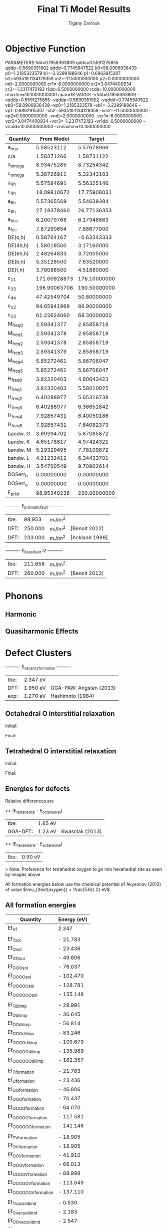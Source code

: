 #+TITLE:Final Ti Model Results
#+AUTHOR: Tigany Zarrouk 
#+BIND: org-latex-images-centered nil
#+BIND: org-latex-image-default-width "5cm"
#+LATEX_HEADER: \usepackage[margin=0.75in]{geometry}

* Objective Function

     
 
PARAMETERS
  fdd=0.1958363809 qdds=0.5591275855 qddp=0.5690351902 qddd=0.7745947522 b0=58.0906936439 p0=1.2185323579 b1=-3.2299188646 p1=0.6862915307 b2=593519.1134129359 m2=-11.5000000000 p2=0.0000000000 ndt=2.0000000000 cr1=-6.0000000000 cr2=3.0474400934 cr3=-1.2317472193 r1dd=6.5000000000 rcdd=10.0000000000 rmaxhm=10.1000000000 npar=18 
VARGS
    -vfdd=0.1958363809 -vqdds=0.5591275855 -vqddp=0.5690351902 -vqddd=0.7745947522 -vb0=58.0906936439 -vp0=1.2185323579 -vb1=-3.2299188646 -vp1=0.6862915307 -vb2=593519.1134129359 -vm2=-11.5000000000 -vp2=0.0000000000 -vndt=2.0000000000 -vcr1=-6.0000000000 -vcr2=3.0474400934 -vcr3=-1.2317472193 -vr1dd=6.5000000000 -vrcdd=10.0000000000 -vrmaxhm=10.1000000000 



| Quantity  |   From Model |       Target |
|-----------+--------------+--------------|
| a_hcp     |   5.58523112 |   5.57678969 |
| c/a       |   1.58371266 |   1.58731122 |
| a_omega   |   8.93475285 |   8.73254342 |
| c_omega   |   5.38726911 |   5.32343103 |
| a_4h      |   5.57584691 |   5.56325146 |
| c_4h      |  18.09810672 |  17.75908031 |
| a_6h      |   5.57365569 |   5.54639384 |
| c_6h      |  27.18378460 |  26.77136353 |
| a_bcc     |   6.20079768 |   6.17948863 |
| a_fcc     |   7.87290654 |   7.88677000 |
| DE(o,h)   |   0.58764167 |  -0.63343333 |
| DE(4h,h)  |   1.58019500 |   3.17160000 |
| DE(6h,h)  |   2.48264833 |   3.72005000 |
| DE(b,h)   |   5.35128500 |   7.63520000 |
| DE(f,h)   |   3.78088500 |   4.51880000 |
| c_11      | 171.60928873 | 176.10000000 |
| c_33      | 198.90063708 | 190.50000000 |
| c_44      |  47.42549704 |  50.80000000 |
| c_12      |  94.65941969 |  86.90000000 |
| c_13      |  61.22624060 |  68.30000000 |
| M_freq_0  |   2.59341377 |   2.85858719 |
| M_freq_1  |   2.59341378 |   2.85858719 |
| M_freq_2  |   2.59341378 |   2.85858719 |
| M_freq_3  |   2.59341379 |   2.85858719 |
| M_freq_4  |   5.85272461 |   5.66706047 |
| M_freq_5  |   5.85272461 |   5.66706047 |
| H_freq_0  |   3.82320403 |   4.80643423 |
| H_freq_1  |   3.82320403 |   5.58010025 |
| H_freq_2  |   6.40288977 |   5.65316738 |
| H_freq_3  |   6.40288977 |   6.36651842 |
| H_freq_4  |   7.92857431 |   6.40050186 |
| H_freq_5  |   7.92857431 |   7.64082373 |
| bandw.  G |   3.69394702 |   5.87085872 |
| bandw.  K |   4.65178817 |   4.97424321 |
| bandw.  M |   5.19329495 |   7.78109872 |
| bandw.  L |   4.21232412 |   6.34433701 |
| bandw.  H |   3.54700549 |   9.70902614 |
| DOSerr_h  |   0.00000000 |   0.00000000 |
| DOSerr_o  |   0.00000000 |   0.00000000 |
| E_pris_f  |  98.95340236 | 220.00000000 |



----------     E_prismatic_fault     -----------

| tbe: |  98.953 | mJ/m^2 |                  |
| DFT: | 250.000 | mJ/m^2 | [Benoit  2012]   |
| DFT: | 233.000 | mJ/m^2 | [Ackland 1999]   |


----------     E_Basal_fault I2     -----------

| tbe: | 211.658 | mJ/m^2 |                 |
| DFT: | 260.000 | mJ/m^2 | [Benoit  2012]  |
   

* Phonons

** Harmonic 

** Quasiharmonic Effects
   
   
* Defect Clusters
  
----------     E_vacancy_formation     ----------

| tbe: | 2.347  eV          |                              |
| DFT: | 1.950  eV          | GGA-PAW:   Angsten  (2013)   |
| exp: | 1.270  eV          | Hashimoto  (1984)            |

** Octahedral O interstitial relaxation

Initial:
[[file:Images/initial_octahedral_ox_ovito.png]]

Final:
[[file:Images/final_octahedral_ox_ovito.png]]

** Tetrahedral O interstitial relaxation

Initial:
[[file:Images/final_model_final_tetra_ox.png]]

Final:
[[file:Images/final_model_initial_tetra_ox_ovito.png]]

** Energies for defects 

Relative differences are 

>> (E_tetrahedral - E_octahedral) 
| tbe:     | 1.65 eV |                |
| GGA-DFT: | 1.23 eV | Kwasniak (2013) |

>> (E_hexahedral - E_octahedral)
| tbe:   |   0.90 eV  |

> Note: Preference for tetrahedral oxygen to go into hexahedral site as seen by images above

All formation energies below use the chemical potential of Akysonov
(2013) of value $\mu_{\text{oxygen}} = \frac{5.6}{ 2} eV$.

** All formation energies

| Quantity               | Energy (eV) |
|------------------------+-------------|
| Ef_Vf                  | 2.347       |
|                        |             |
| Ef_T_sol               | -  21.783   |
| Ef_O_sol               | -  23.436   |
| Ef_OO_sol              | -  49.606   |
| Ef_OOO_sol             | -  76.037   |
| Ef_OOOO_sol            | - 102.470   |
| Ef_OOOOO_sol           | - 128.781   |
| Ef_OOOOOO_sol          | - 155.148   |
|                        |             |
| Ef_T_dil_imp           | -  28.991   |
| Ef_O_dil_imp           | -  30.645   |
| Ef_OO_dil_imp          | -  56.814   |
| Ef_OOO_dil_imp         | -  83.246   |
| Ef_OOOO_dil_imp        | - 109.679   |
| Ef_OOOOO_dil_imp       | - 135.989   |
| Ef_OOOOOO_dil_imp      | - 162.357   |
|                        |             |
| Ef_T_formation         | -  21.783   |
| Ef_O_formation         | -  23.436   |
| Ef_OO_formation        | -  46.806   |
| Ef_OOO_formation       | -  70.437   |
| Ef_OOOO_formation      | -  94.070   |
| Ef_OOOOO_formation     | - 117.581   |
| Ef_OOOOOO_formation    | - 141.148   |
|                        |             |
| Ef_T_V_formation       | -  18.905   |
| Ef_O_V_formation       | -  18.905   |
| Ef_OO_V_formation      | -  41.910   |
| Ef_OOO_V_formation     | -  66.013   |
| Ef_OOOO_V_formation    | -  88.998   |
| Ef_OOOOO_V_formation   | - 113.649   |
| Ef_OOOOOO_V_formation  | - 137.110   |
|                        |             |
| Ef_T_vac_sol_bind      | -   0.530   |
| Ef_O_vac_sol_bind      | -   2.183   |
| Ef_OO_vac_sol_bind     | -   2.547   |
| Ef_OOO_vac_sol_bind    | -   2.076   |
| Ef_OOOO_vac_sol_bind   | -  2.724    |
| Ef_OOOOO_vac_sol_bind  | - 1.583     |
| Ef_OOOOOO_vac_sol_bind | - 1.690     |


* Binding energy of defect clusters in the harmonic approximation

  Using the defect cluster configurations mentioned earlier, one can
  find the change in defect cluster formation free energies as a
  function of temperature by using the harmonic approximation. 
  
  To build the dynamical matrix, to obtain the vibrational free energy
  contribution, one used phonopy to generate the displacements for nearest/next-nearest
  neighbours to the defect, as the local atomic environment of atoms
  past the second-nearest shells would have hardly changed from the
  perfect lattice. From this vibrational frequencies were used to
  obtain the full free energy of bindng of the defect as a function of
  temperature. 


  It would be interesting to see how the quasi-harmonic approximation
  would change improve the accuracy of temperature/concentration
  predictions with the addition of the change in the lattice parameter
  with temperature. 

* Gamma surfaces

Energies are accurate to within 2 mJm^{-2}, comparing the energies of
points in the corners which (the zeros of energy). So surface energies
might be $\pm 2$ mJm^{-2} off which is reasonable. 

These calculations were done in tight binding with 15 layers for both
basal and prismatic. The k-points for the prismatic gamma surfaces were, and for basal they were. 
DFT comparisons are usind results of Rodney. 

The Pyramidal surface was obtained using the same 32 atom cell that
Ready used in his paper on the pyramidal gamma surface with DFT
pseudopotentials. 

| Stacking Fault | Energy [mJm$^{-2}$] |
|----------------+---------------------|
| Prismatic      |                     |
| Basal $I_2$    |                     |
| Basal          |                     |
| Pyramidal I    |                     |

\newpage
** Basal

TBE:
#+ATTR_LATEX: :width=0.5\textwidth
[[file:Images/basal_gamma_surface_final_model_2020-01-15.png]]


DFT:
#+ATTR_LATEX: :width=0.5\textwidth
[[file:Images/rodney_basal_ti_gamma_surface.png]]

** Prismatic

TBE:
#+ATTR_LATEX: :width=0.5\textwidth
[[file:Images/prismatic_gamma_surface_final_model_angle_smaller.png]]

DFT:
#+ATTR_LATEX: :width=0.5\textwidth
[[file:Images/rodney_prismatic_ti_gamma_surface.png]]

** Pyramidal first order

TBE:
#+ATTR_LATEX: :width=0.5\textwidth
[[file:Images/pyramidal_gamma_surface_final_model_contours.png]]
DFT pseudopot:
#+ATTR_LATEX: :width=0.5\textwidth
[[file:Images/pyramidal_gamma_surface_ready_data_both.png]]

** Data
[[file:~/Documents/ti/final_model_2019-11-12/results_2019-11-09_muc/gamma_surfaces/basal/basal_gs_noo_alat_energies.dat][basal_gs_data]]
[[file:~/Documents/ti/final_model_2019-11-12/results_2019-11-09_muc/gamma_surfaces/prismatic/prismatic_gs_noo_alat_energies.dat][prismatic_gs_data]]
[[file:~/Documents/ti/final_model_2019-11-12/gamma_surfaces/pyramidal_results_2019-11-13/pyramidal_gamma_surface_2019-11-13.dat][pyramidal_gs_data]]
* Dislocation core structures


** Quadrupolar Array

*** Methodology
     In the following, we see results of dislocation relaxation. The partial differential
     displacement maps are of dislocations in their initial and final states in different initial
     positions. The burger's vector seen in these plots is the partial $1/6 [11\bar{2}0]$. The
     original dislocation, of burger's vector $1/3 [11\bar{2}0]$, should dissociate into two
     dislocations on the primatic plane, each with burger's vector $1/6 [11\bar{2}0]$. The atoms were
     relaxed until the root-mean square force acting on each atom was less than $4\times 10^{-5}$
     Ryd/Bohr.

     These relaxations can be distinguished by the different initial
     positions of the dislocation centre (elastic centre) as following
     the paper by Tarrat cite:Tarrat2009. Cell geometry was 16x16x1,
     where the unit cell was of four atoms, with $x$, $y$ and $z$ axes
     given by $[0001]$, $[\bar{1}100]$ and $1/3[11\bar{2}0]$
     respectively. 
     
     #+ATTR_LATEX: :width=0.5\textwidth
     [[file:Images/tarrat_hcp_core_structures.png]]

     A quadrupolar array of dislocations was created using the "S"
     arrangement of Clouet cite:Clouet2012: the cut plane of the
     dislocation dipole is aligned along the diagonal of the cell;
     dislocations of the same helicity are found on the same $x$ and
     $y$ planes. This was found to give more satisfactory results for
     Peierls barrier calculations (the "O" configuration---where the
     dipole cut plane is parallel to the x axis---resulted in the
     peierls barrier increasing with cell size, whereas the opposite
     was found for the "S" arrangement). Displacements for each of the
     dislocations were determined by solutions to the anisotropic
     elasticity equations.

     To accomodate for the plastic strain introduced with the addition of
     a dislocation dipole in the simulation cell, an elastic strain was
     applied, resulting in the tilting of the principal lattice
     vectors. 

     To satisfy periodic boundary conditions, periodic displacements
     were calculated from the superposition of displacements from a
     $30x30$ array of dislocation dipoles, with the subtraction of the
     spurious linear term due to the conditional convergence of the sum
     cite:vasilybulatov2006.
    
    

*** Discussion
     One can see that all of the dislocations have dissociated on the
     prismatic plane. But there is a difference between initial
     positions as to upon which prismatic plane they dissociate on,
     from the original. 

     None of these states have dissociated onto the proposed pyramidally spread ground state that is
     proposed by Clouet cite:Clouet2015.

     Only initial position 2 actually dissociated on a different
     prismatic plane to the others. 

     The positions of the partials are also different once each of the
     separate initial positions have been relaxed. 


     IP2 and IP3, although they are on different planes, have a very
     similar core structure to each other. They are both asymmetric
     cores. 


     IP1 has the upper partial dislocation located within an adjacent
     triangle to the left, compared to IP2 and IP3. The lower partial
     has been shifted downwards, by one triangle down and to the right,
     with respect to IP3. The core structure of IP5 is
     indistinguishable from IP1. These cores can be deemed as
     metastable, as they have a slightly higher energy than the other
     cores.


     The upper partial of IP4 has been displaced upwards by one Peierls
     valley with respect to IP3. The lower partial is in the same
     triangle as IP3. IP4 is a mirrored core. 

    
     Each of these cores are asymmetric, using the definition by Tarrat
     cite:Tarrat2009. 

     The energies for each of the dislocation cores, when relaxed to
     $1\times 10^{-5}$ Ryd/Bohr is 

      | Initial position |        E_total [Ryd] |
      |------------------+---------------|
      |                1 | -331.54658899 |
      |                2 | -331.54660063 |
      |                3 | -331.54660053 |
      |                4 | -331.54660061 |
      |                5 | -331.54658717 |



     
     The dissociation distance is consistent between the different
     initial positions of the elastic centres. The distance is $\approx 4c =
     35.4$ Bohr $= 18.7 \AA$, this is double the distance seen in
     Ghazisaedi and Trinkle cite:Ghazisaeidi2012 and double the
     distance that is found in the DFT Zr results by Clouet
     cite:Clouet2012.

     # There is a small energy difference between the dip in the
     # prismatic gamma surface along the $1/3 [11\bar{2}0]$
     # direction. This means that along that direction, due to the small
     # relative energy barrier between the trough in the centre of the
     # gamma surface line and the peaks, so to speak, the dislocation
     # can dissociate easily along this direction. 



*** TODO Dissociation Distance Analysis
    Following cite:Clouet2012, one can dislocation elasticity theory to
    compute the dissociation distance of a dislocation in both the
    basal and prism planes.  The energy variation caused by a
    dissociation length $d$ is
   
    \[ \Delta E_{\text{diss}}(d) = - b_i^{(1)}K_{ij}b_j^{(2)}\ln \big( \frac{d}{r_c}
    \big) + \gamma d,  \]

    where $\mathbf{b}^{(i)}$ are the burger's vectors of the dissociated
    dislocations.  $\gamma$ is the corresponding gamma surface energy and
    $K$ is the Stroh matrix. Controlling the dislocation core radius
    and the dislocation elastic energy, one can find the equilibrium
    dissociation distance as 

    \[
    d^{\text{eq}} = \frac{ b_i^{(1)}K_{ij}b_j^{(2) }}{\gamma}
    \]


    With the orientation of the simulation cell as, $U_1 = na \frac{1}{2} [10\bar{1}0]$, $U_2 = mc [0001]$, 
     $U_3 =  a \frac{1}{3} [1\bar{2}10]$, one finds the components of
     the Stroh matrix as:

     \begin{align}
     &K_{11} =& &\frac{1}{2\pi} \big( \bar{C}_{11} + C_{13} \big)
           \sqrt{ \frac{ C_{44} \big( \bar{C}_{11} - C_{13} \big)  }{
	           C_{33} \big( \bar{C}_{11} + C_{13} + 2C_{44} \big)  } 
		}
     \\    
     &K_{22 }=& &\sqrt{ \frac{ C_{33} }{ C_{11} }  } K_{11}
     \\
     &K_{33} =& &\frac{1}{2\pi} \sqrt{ \frac{1}{2} C_{44} \big( C_{11} - C_{12} \big)  }_{}
     \end{align}

     here, $\bar{C}_{11} = \sqrt{ C_{11}C_{33} }$.


     From the gamma surface, for the basal plane one expects a
     dissociation of $1/3[1\bar{2}10] = 1/3[1\bar{1}00] +
     1/3[0\bar{1}10]$. Then dissociation length in the basal plane is
     given by 

     \[
     d_{\text{b}}^{\text{eq}} = \frac{ ( 3K_{33} - K_{11} ) a^2 }{ 12 \gamma_{\text{b}} } 
     \]

     For the prism plane the $1/3[1\bar{2}10]$ dislocation can
     dissociate into $1/6[1\bar{2}10] \pm \alpha(c/a)[0001]$ where the
     parameter $\alpha$ controls the position of the stacking fault minimum
     along the [0001] direction. Only in interatomic potentials like
     the EAM, do we find that $\alpha = 0.14$. 

     The dissociation length is 

     \[
     d_{\text{p}}^{\text{eq}} = \frac{ ( K_{33}a^2 - 4 \alpha^2 K_{22} c^2 ) }{ 4 \gamma_{p} }
     \]

    

**** Analysis with Final Ti model. 
    
 
    \[
     d_{\text{p}}^{\text{eq}} = \frac{ ( K_{33}a^2 - 4 \alpha^2 K_{22} c^2 ) }{ 4 \gamma_{p} }
     \]
    
     Using the above equation to calculate the dissociation distance with $K_{33} = 6.79853$ GPa $=
     6.79853 / 160.21766208$ eV/\AA^3 $= 0.042433087$ eV/\AA^3, $\alpha = 0$ and $\gamma_{\text{p}} =
     98.95340236$ mJm^{-2} $= 1.6021766208*10^{-19} * 10^{-3} * 10^{20} * 98.95340236$ eV/\AA^3 $ =
     1.58540827809$ eV/\AA^3, $a = 2.955577 \AA$ we have the equilibrium dissociation distance in the
     prismatic plane as $d_{\text{p}}^{\text{eq}} = 0.05845$ \AA, which seems very small, comparing
     to the differential displacement maps...
    
     Further scrutiny is necessary. 

*** TODO Disregistry Analysis
     Look into the theory of dissociation distance in Clouet paper
     cite:Clouet2012


     Disregistry given by the Peierls-Nabarro model. Analytic
     expression given in Hirth and Lothe cite:anderson2017theory.

     Disregistry $D(x)$ is defined as the displacement difference
     between the atoms in the plane just above and those just below the
     dislocation glide plane. The derivative of this function $\rho(x) = \partial
     D / \partial x$ corresponds to the dislocation density.
    

     \[
     D_{\text{dislo}} = \frac{b}{2\pi} 
     \Bigg\{ \arctan \bigg[  \frac{x - x_0 - d/2}{ \zeta } \bigg] +
            \arctan \bigg[  \frac{x - x_0 + d/2}{ \zeta } + \frac{\pi}{2} \bigg]
	    \Bigg\}
     \]

     Given $x_0$ is the dislocation position, $d$ is dissociation
     length and $\zeta$ is the spreading of each partial dislocation. 
    
     \begin{align*}
       D_{L} &= &\sum_{n = -\infty}^{\infty}  &D_{\text{dislo}} (x - nL) \\
          &= &\frac{ b }{ 2\pi } 
             \Bigg \{ 
              &\arctan \bigg[ 
                 \frac{ 
                       \tan \big( \frac{\pi}{L} [x - x_0 - d/2] \big)
                      }{ 
                      \tanh \big( \frac{\pi\zeta}{L} \big)
                       } \bigg]
            + \pi\bigg\lfloor 
       	      \frac{x - x_0 - d/2}{ \zeta } + \frac{1}{2}
       	    \bigg\rfloor \\
	& &+
              &\arctan \bigg[ 
                 \frac{ 
                       \tan \big( \frac{\pi}{L} [x - x_0 + d/2] \big)
                      }{ 
                      \tanh \big( \frac{\pi\zeta}{L} \big)
                       } \bigg]
            + \pi \bigg\lfloor 
       	      \frac{x - x_0 + d/2}{ \zeta } + \frac{1}{2}
       	    \bigg\rfloor    \Bigg\},
     \end{align*}

     where $\lfloor \cdot \rfloor$ is the floor function. 

     For an array of dislocations in the S arrangement, $D(x) = D_L(x)$,
     with $L = mc$, where $m$ is the number of repeated unit cells in
     the $U_2$ direction. 

     Here, $U_1 = na \frac{1}{2} [10\bar{1}0]$, $U_2 = mc [0001]$, 
     $U_3 =  a \frac{1}{3} [1\bar{2}10]$.

     Therefore, using this, one can fit the three fitting parameters:
     the dislocation position $x_0$, the dissociation length $d$, and the
     spreading $\zeta$. This procedure allows us to determine the
     location of the dislocation center.

     From the Peierls-Nabarro model of an edge dislocation, one finds
     that the displacement in x $u_x = -\frac{b}{2\pi} \tan^{-1}
     \frac{x}{\zeta}$, where $\zeta = d/2(1-\nu)$, where the width of
     the dislocation is $2\zeta$, where the disregistry is one-half the
     maximum value at x=0.

     For a screw dislocation, one essentially replaces $\zeta$ with
     $\eta = (1-\nu)\zeta = d/2$


     For all interaction models, we find that this center lies in
     between two (0001) atomic planes. One can see in Fig. 6 of
     cite:Clouet2012 that this position corresponds to a local symmetry
     axis of the differential displacement map. This is different from
     the result obtained by Ghazisaeidi and Trinkle
     cite:Ghazisaeidi2012 in Ti where the center of the screw
     dislocation was found to lie exactly in one (0001) atomic plane.

     \newpage


*** IP1
    #+ATTR_LATEX: :width 0.5\textwidth :center t
    [[file:Images/final_model_IP1_partial_dd_initial.png]]
    #+ATTR_LATEX: :width 0.5\textwidth :center t
    [[file:Images/final_model_IP1_partial_dd_final.png]] 
                                                                                                            
*** IP2
    #+ATTR_LATEX: :width 0.5\textwidth :center t
    [[file:Images/final_model_IP2_partial_dd_initial..png]]
    #+ATTR_LATEX: :width 0.5\textwidth :center t
    [[file:Images/final_model_IP2_partial_dd_final.png]]
*** IP3
    #+ATTR_LATEX: :width 0.5\textwidth :center t
    [[file:Images/final_model_IP3_partial_dd_initial.png]]
    #+ATTR_LATEX: :width 0.5\textwidth :center t
    [[file:Images/final_model_IP3_partial_dd_final.png]]
*** IP4
    #+ATTR_LATEX: :width 0.5\textwidth :center t
    [[file:Images/final_model_IP4_partial_dd_initial.png]]
    #+ATTR_LATEX: :width 0.5\textwidth :center t
    [[file:Images/final_model_IP4_partial_dd_final.png]]
*** IP5 
    #+ATTR_LATEX: :width 0.5\textwidth :center t
    [[file:Images/final_model_IP5_partial_dd_initial.png]]
    #+ATTR_LATEX: :width 0.5\textwidth :center t
    [[file:Images/final_model_IP5_partial_dd_final.png]]

*** Ghazisaeidi Results for comparison

    #+ATTR_LATEX: :width 0.5\textwidth :center t
    [[file:Images/ghazisaiedi-trinkle-scew-dislocation-core-prism-symm-asymm.png]]
  
*** TODO Replot all dislocations and do analysis in Atomman.
    This will be very useful as one can see plots of the Nye tensor, so
    one can truly see where the partials are and their dislocation
    centres. 

*** Peierls Stress  

    By straining the cell of a relaxed lattice and incrementally increasing the strain, one
    can find the minimum stress necessary to move a dislocation from one
    Peierls valley to the next. 

**** Applying strain
    
     Applying strain as in cite:Chen2013. 
    
     Here we are incrementing the strain by $0.001C^{\text{rot}}$, where $C^{\text{rot}}$ is
     the transformed elastic constant necessary for transforming a
     strain into a stress from the relation $\sigma_{ij} = C_{ijkl}\varepsilon_{kl}$.

     The original elastic constant matrix in its untransformed state
     is:
    
     \begin{equation*}
      C =	
       \begin{bmatrix}
	171.6093 &  94.6594 &  61.2262 &   0.     &   0.      &  0.      \\
         94.6594 & 171.6093 &  61.2262 &   0.     &   0.      &  0.      \\
         61.2262 &  61.2262 & 198.9006 &   0.     &   0.      &  0.      \\
          0.     &   0.     &   0.     &  47.4255 &   0.      &  0.      \\
          0.     &   0.     &   0.     &   0.     &  47.4255  &  0.      \\
          0.     &   0.     &   0.     &   0.     &   0.      & 38.4749  
       \end{bmatrix}
     \end{equation*}

     Transforming it into the dislocation coordinate system, by the
     rotation

     \begin{equation*}
      R =	
       \begin{bmatrix}
         1 & 0 & 0 \\
         0 & 0 & -1 \\
         0 & 1 & 0 \\
       \end{bmatrix}
     \end{equation*}


     \begin{equation*}
      C^{\text{rot}}=	
       \begin{bmatrix}
	171.6093 &  61.2262 &  94.6594 &   0.     &   0.      &  0.      \\
         61.2262 & 198.9006 &  61.2262 &   0.     &   0.      &  0.      \\
         94.6594 &  61.2262 & 171.6093 &   0.     &   0.      &  0.      \\
          0.     &   0.     &   0.     &  47.4255 &   0.      &  0.      \\
          0.     &   0.     &   0.     &   0.     &  38.4749  &  0.      \\
          0.     &   0.     &   0.     &   0.     &   0.      & 47.4255  
       \end{bmatrix}
     \end{equation*}

    

     For finding the Peierls stress to move partials away from each
     other on the prismatic plane plane one finds that the stress if
     given by $\sigma_{xy} = \sigma_{12} =  2C_{66}^{\text{rot}}\varepsilon_{12}$, where $C_{66}^{\text{rot}} =
     47.4255$ GPa.

     To move the whole dislocation on the prismatic plane, one needs a
     stress applied which is $\sigma_xz = \sigma_{13} = 2C_{55}^{\text{rot}}\varepsilon_{13}$, $C_{55}^{\text{rot}} =
     38.4749$ GPa.

     To move the dislocation onto the basal plane one needs to apply as
     stress given by $\sigma_yz = \sigma_{23} = 2C_{44}^{\text{rot}}\varepsilon_{23}$, $C_{44}^{\text{rot}} =
     47.4255$ GPa.



**** xz Strain
    
     Applying an xz strain to the lattice causes the dislocation to
     move along the prismatic plane. 

     Using an increment in the strain of $1\times 10^{-4}C^{*}$, where $C^{*}$ is
     the transformed elastic constant, with a value of $C_{44}^{*}=38.4749$
     GPa, we find that the dislocation moves from one Peierls
     valley along the prismatic plane at $0.0012C_{44}^{*}$, giving a Peierls
     stress of $\sigma_xz = 2C_{44}\varepsilon_{xz} = 0.0923$ GPa


     #+ATTR_LATEX: :width 0.5\textwidth :center t
     [[file:Images/final_model_peierls_xz_initial.png]]
     #+ATTR_LATEX: :width 0.5\textwidth :center t
     [[file:Images/final_model_peierls_xz_final_0.0012.png]]
    


    #  [[file:Images/final_model_peierls_xz_0.01_inital_full.png]]
    # #+ATTR_LATEX: :width 0.5\textwidth :center t
    # [[file:Images/final_model_peierls_xz_0.01_final_full.png]]
    
    


**** yz Strain

     This is the strain necessary for movement on the basal
     plane. Following the procedure above, one does not obtain
     recombination of partials, or any movement of the dislocation onto
     the basal plane. 

     Increasing the accumulated strain up to 10\%, still in steps of
     0.001C to see if there is any difference. 

     Furthermore, one is starting from initial anisotropic elasticity
     solutions, applying strain and then relaxing, such that one may be
     able to find a strain where the screw dislocation has spread in
     the basal plane.

    
**** xy strain 

     An xy strain can move the partials of the prismatic plane apart. 

     One can find the Peierls stress for these single partials to move
     in opposite directions.
    
     Here the \alpha parameter is 0.03. 

     This means that the stress necessary to move the partial
     dislocations apart is 

     \begin{align*}
     \sigma_{12} &= C_{1212}\varepsilon_{12} \\
         &= 2C^{\text{Voigt}}_{66 }\varepsilon_6^{\text{Voigt}} \\
         &= ( C_{11}- C_{12}) \varepsilon_6^{\text{Voigt}} \\
         &= 47.4255 \times 0.03 \\ 
         &= 1.42 GPa\ 
     \end{align*}

     The strain is applied to the whole cell, as the dislocation cell
     is periodic, then the stress upon each partial is the same. 

     #+ATTR_LATEX: :width 0.5\textwidth :center t
     [[file:Images/final_model_peierls_xy_0.03_initial_partials.png]]
     #+ATTR_LATEX: :width 0.5\textwidth :center t
     [[file:Images/final_model_peierls_xy_0.03_final_partials.png]]


**** Pyramidal Strain

     For a strain to transform the dislocation into the metastable,
     pyramidal state, one can apply a strain which applies shear to the
     dislocation whereby the maximum resolved shear stress is on the
     first-order pyramidal plane. 

     In the coordinate system of the dislocation, one can estimate the strain necessary by the ratio
     of stresses for the basal and prismatic planes. The proportions strains $\sigma_{xz}$ and
     $\sigma_{yz}$ should be $c/a : \sqrt{3}/2 \approx 1.83 : 1 \approx 1 : 0.54683$.
    
     Unfortunately, this proportion does not work, nor does the ratio $\sigma_{xz}:\sigma_{yz}$
     \approx 1: 1/10$. A much, much lower proportion of the strain is
     necessary as the dislocation just moves prismatically. Once one finds
     the Peierls stress for the basal plane, we can estimate a more realistic proportion. 
 

*** Data
 [[file:~/Documents/ti/final_model_2019-11-12/results_2019-11-09_muc/IP1-oo_19-11-09--04-46-00.log][IP1]]
 [[file:~/Documents/ti/final_model_2019-11-12/results_2019-11-09_muc/IP2-oo_19-11-09--04-46-00.log][IP2]]
 [[file:~/Documents/ti/final_model_2019-11-12/results_2019-11-09_muc/IP3-oo_19-11-09--04-46-00.log][IP3]]
 [[file:~/Documents/ti/final_model_2019-11-12/results_2019-11-09_muc/IP4-oo_19-11-09--04-46-00.log][IP4]]
 [[file:~/Documents/ti/final_model_2019-11-12/results_2019-11-09_muc/IP5-oo_19-11-09--04-46-00.log][IP5]]
 
*** Directory of the results
  [[file:~/Documents/ti/2019-09-11_final_model/tbe/dislocations/2019-11-08_no_omega_ordering_ec_latpar/]]
  [[file:~/Documents/ti/final_model_2019-11]]

  
** Cluster Method
   
*** Methodology

    This secton comprises the results of using the cluster method to
    simulate single dislocations in the Ti model. 
    
    The cluster method simulates dislocations by only imposing periodicity in the direction of the
    dislocation line (the z-axis, in this case). This the advantage over dislocation dipole
    simulations as there are no dislocation-dislocation interactions which interfere with
    relaxation, but in their stead, there are dislocation-boundary interactions, which inhibit the
    relaxation of the dislocation core.

    As the number of atoms in a cluster increases, the resulting core
    structure upon relaxation will tend to the bulk core structure, as
    there is a reduction in the spurious dislocation-surface
    interaction. Due to the finite size of simulations, the geometry
    of the cell is important. With sufficient cell size, dislocation
    core structure should be invariant to the boundary conditions
    imposed. To ascertain how sensitive the new Ti model is to
    boundary conditions, two different cell geometries were used:
    circular and hexagonal. Each of these had two layers of fixed
    (inert) atoms around a dynamic central region.

    All relaxations were carried out using the Fletcher-Powell
    conjugate gradient algorithm with a force twolerance of $4\times
    10^{-5}$ Ryd/Bohr $\approx 1\times 10^{-3} \text{eV}/\AA$, with a
    k-point mesh of 1x1x30. 

    Tarrat cite:Tarrat2009 deemed that the use of hexagonal cluster
    cell geometries were more beneficial to determine the core
    structure of dislocations due to a lower total surface energy,
    implying a reduction in the magnitude of dislocation-surface
    interaction. 



    # Upon relaxation of a circular and a hexagonal cell, of 936 and
    # 1082 atoms respectively, the time for the dynamic region of the
    # core of the dislocation to relax was approximately 1.5 times that of
    # using a circular ($\approx$ 43500 seconds to $\approx$ 28800). The
    # number of steps for the relaxation algorithm to reach tolerance
    # was one less for the hexagonal cell, to the circular cell (195 to
    # 196 steps). Given the cubic scaling of direct-diagonalisation
    # tight-binding, one would expect that the increase in time for
    # these to cells to be $(1082/936)^3\approx 1.5$, which is exactly
    # what is seen. 

    
*** Circular Cluster
     
     # Make construct that has 6 images on one line so we can analyse
     # each one
     
     \begin{table}	
    \begin{tabular}{ccccccc}
        \small  IP1 & IP2 & IP3 & IP4 & IP5 & IP6 \\ \hline
	% \small Before relaxation ($\mathbf{b} = 1/3\langle 1 \bar{2} 1 0 \rangle$) &
    \addheight{\includegraphics[width=0.165\textwidth]{Images/IP_circle_before_relaxation_full_bvec/crop/IP1_before_full.png}}&
    \addheight{\includegraphics[width=0.165\textwidth]{Images/IP_circle_before_relaxation_full_bvec/crop/IP2_before_full.png}}&
    \addheight{\includegraphics[width=0.165\textwidth]{Images/IP_circle_before_relaxation_full_bvec/crop/IP3_before_full.png}}&
    \addheight{\includegraphics[width=0.165\textwidth]{Images/IP_circle_before_relaxation_full_bvec/crop/IP4_before_full.png}}&
    \addheight{\includegraphics[width=0.165\textwidth]{Images/IP_circle_before_relaxation_full_bvec/crop/IP5_before_full.png}}&
    \addheight{\includegraphics[width=0.165\textwidth]{Images/IP_circle_before_relaxation_full_bvec/crop/IP6_before_full.png}}\\


    %	\small After relaxation ($\mathbf{b} = 1/6\langle 1 \bar{2} 1 0 \rangle$) &
    \includegraphics[width=0.165\textwidth]{Images/IP_circle_after_relaxation_full_bvec/crop/IP1_full_initial.png}& 
    \includegraphics[width=0.165\textwidth]{Images/IP_circle_after_relaxation_full_bvec/crop/IP2_full_initial.png}& 
    \includegraphics[width=0.165\textwidth]{Images/IP_circle_after_relaxation_full_bvec/crop/IP3_full_initial.png}& 
    \includegraphics[width=0.165\textwidth]{Images/IP_circle_after_relaxation_full_bvec/crop/IP4_full_initial.png}& 
    \includegraphics[width=0.165\textwidth]{Images/IP_circle_after_relaxation_full_bvec/crop/IP5_full_initial.png}& 
    \includegraphics[width=0.165\textwidth]{Images/IP_circle_after_relaxation_full_bvec/crop/IP6_full_initial.png}\\


    %	\small After relaxation ($\mathbf{b} = 1/3\langle 1 \bar{2} 1 0 \rangle$) &
    \includegraphics[width=0.165\textwidth]{Images/IP_circle_after_relaxation_half_bvec/crop/IP1_half_relaxed.png}& 
    \includegraphics[width=0.165\textwidth]{Images/IP_circle_after_relaxation_half_bvec/crop/IP2_half_relaxed.png}& 
    \includegraphics[width=0.165\textwidth]{Images/IP_circle_after_relaxation_half_bvec/crop/IP3_half_relaxed.png}& 
    \includegraphics[width=0.165\textwidth]{Images/IP_circle_after_relaxation_half_bvec/crop/IP4_half_relaxed.png}& 
    \includegraphics[width=0.165\textwidth]{Images/IP_circle_after_relaxation_half_bvec/crop/IP5_half_relaxed.png}& 
    \includegraphics[width=0.165\textwidth]{Images/IP_circle_after_relaxation_half_bvec/crop/IP6_half_relaxed.png}\\
    
    \end{tabular}
    \caption{ Differential displacement map of dislocation
    relaxations in different initial positions in a cylindrical
    cell. Row 1: Prior to relaxation, $\mathbf{b} = 1/3\langle
    1\bar{2}10\rangle$. Row 2: After relaxation, $\mathbf{b} = 1/3\langle
    1\bar{2}10\rangle$. Row 3: After relaxation, $\mathbf{b} = 1/6\langle
    1\bar{2}10\rangle$   }
    \end{table}

    #  [[file:Images/IP_circle_after_relaxation_full_bvec/IP1_full_initial.png]]

     

*** Hexagonal Cluster
    \begin{table}
    \begin{tabular}{ccccccc}
        \small  IP1 & IP2 & IP3 & IP4 & IP5 & IP6 \\ \hline
	% \small Before relaxation ($\mathbf{b} = 1/3\langle 1 \bar{2} 1 0 \rangle$) &

    \addheight{\includegraphics[width=0.165\textwidth]{Images/IP_hex_before_relaxation/crop/IP1_hex_before_full.png}}&
    \addheight{\includegraphics[width=0.165\textwidth]{Images/IP_hex_before_relaxation/crop/IP2_hex_before_full.png}}&
    \addheight{\includegraphics[width=0.165\textwidth]{Images/IP_hex_before_relaxation/crop/IP3_hex_before_full.png}}&
    \addheight{\includegraphics[width=0.165\textwidth]{Images/IP_hex_before_relaxation/crop/IP4_hex_before_full.png}}&
    \addheight{\includegraphics[width=0.165\textwidth]{Images/IP_hex_before_relaxation/crop/IP5_hex_before_full.png}}&
    \addheight{\includegraphics[width=0.165\textwidth]{Images/IP_hex_before_relaxation/crop/IP6_hex_before_full.png}}\\


    %	\small After relaxation ($\mathbf{b} = 1/6\langle 1 \bar{2} 1 0 \rangle$) &
    \includegraphics[width=0.165\textwidth]{Images/IP_hex_after_relaxation_full/crop/IP1_hex_after_relaxation_full.png}& 
    \includegraphics[width=0.165\textwidth]{Images/IP_hex_after_relaxation_full/crop/IP2_hex_after_relaxation_full.png}& 
    \includegraphics[width=0.165\textwidth]{Images/IP_hex_after_relaxation_full/crop/IP3_hex_after_relaxation_full.png}& 
    \includegraphics[width=0.165\textwidth]{Images/IP_hex_after_relaxation_full/crop/IP4_hex_after_relaxation_full.png}& 
    \includegraphics[width=0.165\textwidth]{Images/IP_hex_after_relaxation_full/crop/IP5_hex_after_relaxation_full.png}& 
    \includegraphics[width=0.165\textwidth]{Images/IP_hex_after_relaxation_full/crop/IP6_hex_after_relaxation_full.png}\\


    %	\small After relaxation ($\mathbf{b} = 1/3\langle 1 \bar{2} 1 0 \rangle$) &
    \includegraphics[width=0.165\textwidth]{Images/IP_hex_after_relaxation_half/crop/IP1_hex_after_relaxation_half.png}& 
    \includegraphics[width=0.165\textwidth]{Images/IP_hex_after_relaxation_half/crop/IP2_hex_after_relaxation_half.png}& 
    \includegraphics[width=0.165\textwidth]{Images/IP_hex_after_relaxation_half/crop/IP3_hex_after_relaxation_half.png}& 
    \includegraphics[width=0.165\textwidth]{Images/IP_hex_after_relaxation_half/crop/IP4_hex_after_relaxation_half.png}& 
    \includegraphics[width=0.165\textwidth]{Images/IP_hex_after_relaxation_half/crop/IP5_hex_after_relaxation_half.png}& 
    \includegraphics[width=0.165\textwidth]{Images/IP_hex_after_relaxation_half/crop/IP6_hex_after_relaxation_half.png}\\
    
    \end{tabular}
    \caption{ Differential displacement map of dislocation
    relaxations in different initial positions in a hexagonal
    cell. Row 1: Prior to relaxation, $\mathbf{b} = 1/3\langle
    1\bar{2}10\rangle$. Row 2: After relaxation, $\mathbf{b} = 1/3\langle
    1\bar{2}10\rangle$. Row 3: After relaxation, $\mathbf{b} = 1/6\langle
    1\bar{2}10\rangle$   }
    \end{table}



*** Peierls Stress

**** yz strain (basal transformation)

     In the cluster method, by incrementally increasing the strain in
     increments of 0.001, one found at 0.035 in the IP4 configuration, that
     the bottom partial dislocation suddenly splits away from the
     prismatic plane the dislocation was spread on.

     The dislocations are then of basal character (the partial left on
     the prismatic plane being $1/3\langle 0 \bar{1} 1 0\rangle$, with
     the other partial being $1/3\langle 1 \bar{1} 0 0\rangle$).

     This lower partial moved to the right by 6 lattice parameters and down by
     1 clat. There is an I2 (fcc) stacking fault which separates the
     prismatic plane from the partial. The core structure is only
     basally spread upon movement. 
     The other partial moves down the prismatic plane to join the
     stacking fault to join in a more compact, yet still basally
     dissociated dislocation. The resultant displacements from the
     prismatic spreading are removed. 

     Then after moving across by 1 alat and up 2 clat, the two
     partials stay dissociated on the basal plane, being separated by
     4 alat at a maximum. The fcc stacking fault is subsequently
     removed by recombination of the dislocations into a compact
     $1/3\langle 1 \bar{2} 1 0 \rangle$ core. This core then begins to
     spread in two adjacent prismatic planes with a pyramidal core
     spreading joining the two.

     The spreading changes from pyramidal with prismatic on two
     different prismatic planes, to purely prismatic on the
     rightmost prismatic plane. Whereupon, after moving upwards, the
     dislocation spreads in this plane identically to the spreading of
     an IP4 core configuration upon relaxation.


     This means that the Peierls stress for the basal plane, in the
     case of a cluster calculation is $\sigma_{yz} = \sigma_{23} =
     2C_{44}^{\text{rot}}\varepsilon_{23}$, with $\varepsilon =
     0.035$, and  $C_{44}^{\text{rot}} = 47.4255$ GPa, we get
     $\sigma_{yz}^{\text{crit.}} = 0.035  \times  47.4255 \approx 1.66$ GPa.


    \begin{table}
       \begin{tabular}{ccccc}
          \addheight{\includegraphics[width=0.19\textwidth]{Images/basal_strain_peierls_035/crop/basal_yz_strain_1_cluster.png}}&
          \addheight{\includegraphics[width=0.19\textwidth]{Images/basal_strain_peierls_035/crop/basal_yz_strain_2_cluster.png}}&
          \addheight{\includegraphics[width=0.19\textwidth]{Images/basal_strain_peierls_035/crop/basal_yz_strain_3_cluster.png}}&
          \addheight{\includegraphics[width=0.19\textwidth]{Images/basal_strain_peierls_035/crop/basal_yz_strain_4_cluster.png}}&
          \addheight{\includegraphics[width=0.19\textwidth]{Images/basal_strain_peierls_035/crop/basal_yz_strain_5_cluster.png}}\\
          
          \includegraphics[width=0.19\textwidth]{Images/basal_strain_peierls_035/crop/basal_yz_strain_6_cluster.png}& 
          \includegraphics[width=0.19\textwidth]{Images/basal_strain_peierls_035/crop/basal_yz_strain_7_cluster.png}& 
          \includegraphics[width=0.19\textwidth]{Images/basal_strain_peierls_035/crop/basal_yz_strain_8_cluster.png}& 
          \includegraphics[width=0.19\textwidth]{Images/basal_strain_peierls_035/crop/basal_yz_strain_9_cluster.png}& 
          \includegraphics[width=0.19\textwidth]{Images/basal_strain_peierls_035/crop/basal_yz_strain_10_cluster.png}\\
          
          \includegraphics[width=0.19\textwidth]{Images/basal_strain_peierls_035/crop/basal_yz_strain_11_cluster.png}& 
          \includegraphics[width=0.19\textwidth]{Images/basal_strain_peierls_035/crop/basal_yz_strain_12_cluster.png}& 
          \includegraphics[width=0.19\textwidth]{Images/basal_strain_peierls_035/crop/basal_yz_strain_13_cluster.png}& 
          \includegraphics[width=0.19\textwidth]{Images/basal_strain_peierls_035/crop/basal_yz_strain_14_cluster.png}& 
          \includegraphics[width=0.19\textwidth]{Images/basal_strain_peierls_035/crop/basal_yz_strain_15_cluster.png}\\
       \end{tabular}
       \caption{ Behaviour of $\mathbf{b} = 1/3\langle 1\bar{2}10\rangle$ screw dislocation (lime green dot) under action of yz strain to force movement on basal plane. White-coloured atoms denote defected areas of the lattice due to the spreading of dislocations/residual displacement. Red-coloured atoms denote a local hcp structure. Green-coloured atoms denote local fcc structure. The dislocation starts out dissociated in prismatic plane. $\sigma_{yz} \approx 1.66$ GPa forces a prismatic partial to move on its basal plane. The other basal partial moves down to meet the same basal plane as the partial which has broken away. These partials are separated by an I2 stacking fault (green coloured atoms). The basally dissociated partials recombine to form a $1/3\langle 1\bar{2}10\rangle$ screw , whereupon after briefly having a compact core structure, the core spreads in both the pyramidal and prismatic planes, before stabilising in a purely prismatically spread configuration.  }
    \end{table}




*** Discussion
    
    The boundary conditions of the cell seem to be quite important in determining the core
    structure. There are differences between the core structure of some of the initial positions
    between the hexagonal and cylindrical cells. 

    IP1, IP2 and IP5 dislocation centres result in the same core configuration regardless of
    the geometry of the cell. 

    #  >  FINISH DESCRIPTION OF CORE STRUCTURES
    #  >  COMPARE TO DISLOCATION DIPOLES. 
    #  >  ADD IN ANALYSIS OF OXYGEN NEAR DISLOCATION

* Binding of oxygen to dislocations

** Quadrupolar Array
   
   Using a relaxed $12\times 12$ slab with an "S" quadrupolar
   arrangement of dislocations, of which the elastic centres of each
   are in initial position 5, one can repeat this cell three times in
   the $z$-direction. One can place oxygen in octahedral sites near
   the dislocation core in the middle layer at varying distances from
   the core. By repeating this, one can ascertain how the binding
   energy of oxygen to dislocations changes with distance from the
   core. 

   One does not expect a lot of interaction from the dislocation core
   beyond a few burgers vectors of distance of the solute from the
   core, as the core field decays rapidly. Beyone this, one would
   expect resulting in a lot of the binding energy to come from the
   interaction of the strain fields generated by the oxygen
   interstitial deforming an octahedral site and the strain field of
   the dislocation itself. 


   Oxygen was placed near both cores in the simulation cell, such that
   the quadrupolar array was more stable. 
   
   Oxygen in the closest octahedral sites in the same basal plane of
   the dislocation, unsurprisingly, produced the most change from the
   initial dislocation position. Interestingly, it seems that due to
   the distortion of the octahedral site from the interstitial oxygen,
   the shear stress field produces is above the Peierls stress
   necessary for the dislocation to glide on the prismatic plane. This
   results in the quadrupolar cores moving to form an S configuration
   of an opposite type. 



** Notes
  
  A strategy to find the binding energies of different interstitial
  sites. 

  1) Find cores of the dislocation using my in-house differential
     displacement map analysis.
  2) Identify octahedral sites near the cores.
  3) Translate octahedral sites from the perfect lattice to the
     lattice with a dislocation by the average displacement of the six
     surrounding lattice sites.
  4) Put the solute into a given interstitial site such that upon
     application of the transformation of lattice from one
     dislocation core to another (upon rotation and reflection), the
     interstitial is in an equivalent position. (If one were to look
     at each dislocation in with the burgers vector pointing into the
     page, the site should be equivalent.)
  5) Relax and find the binding energy by calculating the difference
     in energy from the relaxed dislocation to the unrelaxed. 

     
** Dissolution Energy Equation
   
   The binding energy of oxygen to a dislocation can be given by the
   following equation:

   \[ E^{\text{sol}}_{\text{O-disl.}} = E_{\text{disl} + n\text{O}} -
   E_{\text{disl}} - \frac{n}{2} E_{\text{O}_2}   \]

   Here, the energy of molecular oxygen $E_{\text{O}_2}/2$ is -5.6eV/atom
   from Aksyonov 2016 cite:Aksyonov2016. 


   
** Current status of simulation
   
   An S-arrangement of dislocation dipoles what created in a 12x12
   supercell of 576 atoms oriented such that the $1/3[11\bar{2}0]$
   direction was parallel to the z axis. The dislocation cores were in
   the initial position 5 (IP5) and relaxed.

   The cell was augmented by two extra periodic images in the
   z-direction, creating a 12x12x3 cell of 1728 atoms. 

   Oxygen was put into octahedral sites in increasing distance
   from each of the cores. The distance was up to four octahedral sites
   from the core along the prismatic plane and four prismatic planes
   along. This gives 16 sites from which one can extract the
   dependence of the dislocation binding energy with distance from the
   dislocation core.

   These will provide references for the embedding calculations. It is
   hoped that embedding will give more accurate answers due to:
   1. There only being one dislocation in an embedding cell:
      - Dislocation strain fields are long-ranged, therefore one can
        expect errors due the the additional dislocation-dislocation
        interaction upon relaxation. 


   Unfortunately, it was seen with the addition of oxygen to both
   cores that the dipole configuration became unstable. Furthermore,
   the effective shear stress applied when an oxygen was near the
   dislocation core was enough to cause the dislocation to move on the
   prismatic plane. 

   
	


  # 1) Octahedral sites near the dislocation core
  #    - Shall one find a radius within which one can find binding
  #      sites?
  #    - Shall one build the perfect lattice and then move the site
  #      into the relaxed octahedral one. 
  #    - Find non-equivalent sites near the core
  #    - Find the average dislplacement going from the perfect site to
  #      the relaxed cell with dislocation
  #    - Displace octahedral site by the average of the displacement of
  #      the octahedral sites. 
       
  # 2) Relax the relaxed dislocation and the binding sites such that one
  #    can find the solution energy. 

  # 3) Make perfect lattice, then find displacement from relaxed. Find
  #    all octahedral sites near a particular dislocation core and then
  #    displace cite by amount


* Peierls Barriers

  One can calculate the Peierls barrier to dislocation motion on
  particular planes by preparing two relaxed simulation cells, with
  the dislocation cores translated with respect to each other on the
  plane of interest. 

  Evidence from Clouet cite:Clouet2015 suggests that such a
  dislocation core in this initial position (IP1) can undergo a
  locking and unlocking mechanism. A prismatically spread $\langle
  11\bar{2}0 \rangle$ screw core can glide along the wide prismatic
  plane with a low shear stress, due to the small Peierls barrier on
  this plane. This glissile core is metastable, allowing for
  transformation to the ground state configuration of the dislocation
  (as found by DFT) which is a sessile, pyramidally spread core on the
  first-order pyramidal plane. This is the "locking" mechanism
  (whereas unlocking is the opposite: a sessile pyramidal to glissile
  prismatic core transformation). This core can then glide on the
  pyramidal plane by transformation into a glissile pyramidally spread
  core, which has a much higher Peierls barrier (and excess energy)
  than the prismatic glissile core, resulting in an increase in
  lattice friction dislocation on the pyramidal plane compared to the
  prismatic plane.

  To calculate these Peierls barriers, first one considered the
  prismatic plane. The relaxed IP1 core is situated in a wide
  prismatic plane, which has a lower shear stress for glide activation
  than the narrow prismatic plane. The dislocation(s) of one cell were
  translated by $\frac{c}{2}$ in the $y$ direction with respect to the other
  cell and relaxed. 

  For the basal plane, one translated the dislocation(s) by
  $\frac{\sqrt{3}a}{2}$ in the $x$ direction. 

  For the pyramidal plane, one translated the dislocation by
  $[\frac{\sqrt{3}a}{2}, c]$.



  
* BOP

** 4 recursion levels

kbT = 0.1

>> Lattice parameters:

> hcp
| a    |   2.901660  \AA  |
| c    |   4.747485  \AA  |
| etot | -18.342162  eV   |
   
> omega
| a    | 7.917318  \AA |
| c    | 2.749892 \AA  |
| etot | -17.458700 eV |

Omega is still not as stable as hcp as expected from model. 


>> Elastic Constants

| Quantity | calc. (10^11 Pa) | exp. (10^11 GPa) |
|----------+------------------+------------------|
| C11      |            1.781 |            1.761 |
| C12      |            0.738 |            0.868 |
| C13      |            0.611 |            0.682 |
| C33      |            1.969 |            1.905 |
| C44      |            0.285 |            0.508 |
| C66      |            0.522 |            0.450 |
| K        |            1.050 |            1.101 |
| R        |            0.669 |            0.618 |
| H        |            0.558 |            0.489 |

* Bibliography 
<<bibliography link>>

bibliographystyle:unsrt
bibliography:./bibliography/org-refs.bib

# \bibliographystyle{plain}
# \bibliography{org-refs.bib}
